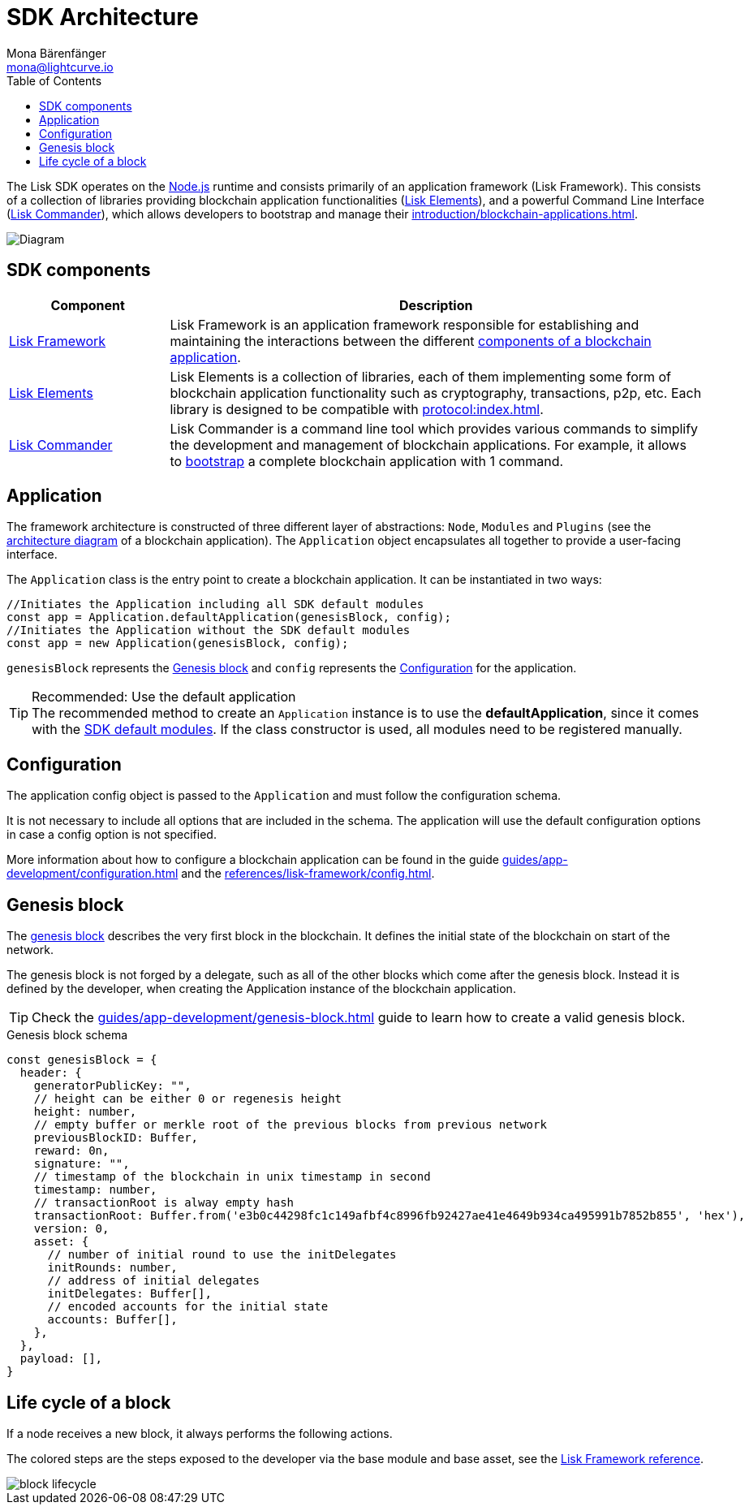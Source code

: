 = SDK Architecture
Mona Bärenfänger <mona@lightcurve.io>
//Settings
:page-aliases: lisk-framework/index.adoc
:toc:
:idprefix:
:idseparator: -
:imagesdir: ../../assets/images
// URLs
:nodejs: https://nodejs.org/en/
// Project URLs
:url_introduction_bapps: introduction/blockchain-applications.adoc
:url_introduction_bapps_defaultmodules: introduction/blockchain-applications.adoc#default-modules
:url_introduction_bapps_diagram: introduction/blockchain-applications.adoc#blockchain-application-architecture-diagram
:url_guides_config: guides/app-development/configuration.adoc
:url_guides_genesis_block: guides/app-development/genesis-block.adoc
:url_guides_setup: guides/app-development/setup.adoc
:url_references_config: references/lisk-framework/config.adoc
:url_references_commander: references/lisk-commander/index.adoc
:url_references_elements: references/lisk-elements/index.adoc
:url_references_framework: references/lisk-framework/index.adoc
:url_references_framework_basemodule: references/lisk-framework/index.adoc#the-basemodule
:url_protocol: protocol:index.adoc
:url_protocol_genesis_block: protocol:blocks.adoc#genesis-block

The Lisk SDK operates on the {nodejs}[Node.js^] runtime and consists primarily of an application framework (Lisk Framework).
This consists of a collection of libraries providing blockchain application functionalities (xref:{url_references_elements}[Lisk Elements]), and a powerful Command Line Interface (xref:{url_references_commander}[Lisk Commander]), which allows developers to bootstrap and manage their xref:{url_introduction_bapps}[].

image::diagram_sdk.png[Diagram]

== SDK components

[width="100%",cols="23%,77%",options="header",]
|===
| Component | Description
| xref:{url_references_framework}[Lisk Framework] | Lisk Framework is an application framework responsible for establishing and maintaining the interactions between the different xref:{url_introduction_bapps_diagram}[components of a blockchain application].

| xref:{url_references_elements}[Lisk Elements] | Lisk Elements is a collection of libraries, each of them implementing some form of blockchain application functionality such as cryptography, transactions, p2p, etc.
Each library is designed to be compatible with xref:{url_protocol}[].

| xref:{url_references_commander}[Lisk Commander] | Lisk Commander is a command line tool which provides various commands to simplify the development and management of blockchain applications.
For example, it allows to xref:{url_guides_setup}[bootstrap] a complete blockchain application with 1 command.
|===

== Application

The framework architecture is constructed of three different layer of abstractions: `Node`, `Modules` and `Plugins` (see the xref:{url_introduction_bapps_diagram}[architecture diagram] of a blockchain application).
The `Application` object encapsulates all together to provide a user-facing interface.

The `Application` class is the entry point to create a blockchain application.
It can be instantiated in two ways:

[source,js]
----
//Initiates the Application including all SDK default modules
const app = Application.defaultApplication(genesisBlock, config);
//Initiates the Application without the SDK default modules
const app = new Application(genesisBlock, config);
----

`genesisBlock` represents the <<genesis-block>> and `config` represents the <<configuration>> for the application.

.Recommended: Use the default application
[TIP]
The recommended method to create an `Application` instance is to use the *defaultApplication*, since it comes with the xref:{url_introduction_bapps_defaultmodules}[SDK default modules].
If the class constructor is used, all modules need to be registered manually.

== Configuration

The application config object is passed to the `Application` and must follow the configuration schema.

It is not necessary to include all options that are included in the schema.
The application will use the default configuration options in case a config option is not specified.

More information about how to configure a blockchain application can be found in the guide xref:{url_guides_config}[] and the xref:{url_references_config}[].


== Genesis block

The xref:{url_protocol_genesis_block}[genesis block] describes the very first block in the blockchain.
It defines the initial state of the blockchain on start of the network.

The genesis block is not forged by a delegate, such as all of the other blocks which come after the genesis block.
Instead it is defined by the developer, when creating the Application instance of the blockchain application.

TIP: Check the xref:{url_guides_genesis_block}[] guide to learn how to create a valid genesis block.

.Genesis block schema
[source,js]
----
const genesisBlock = {
  header: {
    generatorPublicKey: "",
    // height can be either 0 or regenesis height
    height: number,
    // empty buffer or merkle root of the previous blocks from previous network
    previousBlockID: Buffer,
    reward: 0n,
    signature: "",
    // timestamp of the blockchain in unix timestamp in second
    timestamp: number,
    // transactionRoot is alway empty hash
    transactionRoot: Buffer.from('e3b0c44298fc1c149afbf4c8996fb92427ae41e4649b934ca495991b7852b855', 'hex'),
    version: 0,
    asset: {
      // number of initial round to use the initDelegates
      initRounds: number,
      // address of initial delegates
      initDelegates: Buffer[],
      // encoded accounts for the initial state
      accounts: Buffer[],
    },
  },
  payload: [],
}
----

== Life cycle of a block

If a node receives a new block, it always performs the following actions.

The colored steps are the steps exposed to the developer via the base module and base asset, see the xref:{url_references_framework_basemodule}[Lisk Framework reference].

image::intro/block-lifecycle.png[]
